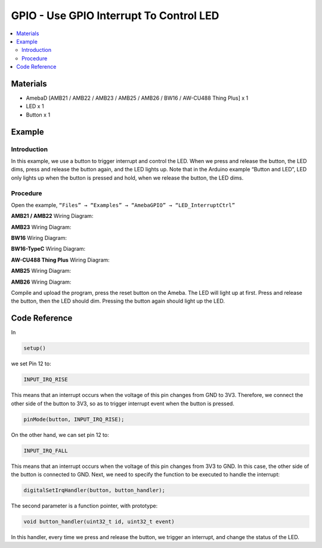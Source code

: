 GPIO - Use GPIO Interrupt To Control LED
========================================

.. contents::
  :local:
  :depth: 2

Materials
---------

- AmebaD [AMB21 / AMB22 / AMB23 / AMB25 / AMB26 / BW16 / AW-CU488 Thing Plus] x 1

- LED x 1

- Button x 1


Example
-------

Introduction
~~~~~~~~~~~~

In this example, we use a button to trigger interrupt and control the LED. When we press and release the button, the LED dims, press and release the button again, and the LED lights up. Note that in the Arduino example “Button and LED”, LED only lights up when the button is pressed and hold, when we release the button, the LED dims.

Procedure
~~~~~~~~~

Open the example, ``“Files” → “Examples” → “AmebaGPIO” → “LED_InterruptCtrl”``

.. only:: amb21

**AMB21 / AMB22** Wiring Diagram:
  
|image01|

.. only:: end amb21

.. only:: amb23

**AMB23** Wiring Diagram:

|image02|

.. only:: end amb23

.. only:: bw16-typeb

**BW16** Wiring Diagram:

|image03|

.. only:: end bw16-typeb

.. only:: bw16-typec

**BW16-TypeC** Wiring Diagram:

|image04|

.. only:: end bw16-typec

.. only:: aw-cu488

**AW-CU488 Thing Plus** Wiring Diagram:

|image05|

.. only:: end aw-cu488

.. only:: amb25

**AMB25** Wiring Diagram:

|image06|

.. only:: end amb25

.. only:: amb26

**AMB26** Wiring Diagram:

|image06|

.. only:: end amb26

Compile and upload the program, press the reset button on the Ameba.
The LED will light up at first. Press and release the button, then the LED should dim. Pressing the button again should light up the LED.

Code Reference
--------------

In

.. code:: c++

  setup()

we set Pin 12 to:

.. code:: c++

  INPUT_IRQ_RISE

This means that an interrupt occurs when the voltage of this pin changes from GND to 3V3. Therefore, we connect the other side of the button to 3V3, so as to trigger interrupt event when the button is pressed.

.. code:: c++

  pinMode(button, INPUT_IRQ_RISE);

On the other hand, we can set pin 12 to:

.. code:: c++

  INPUT_IRQ_FALL

This means that an interrupt occurs when the voltage of this pin changes from 3V3 to GND. In this case, the other side of the button is connected to GND. Next, we need to specify the function to be executed to handle the interrupt:

.. code:: c++

  digitalSetIrqHandler(button, button_handler);

The second parameter is a function pointer, with prototype:

.. code:: c++

  void button_handler(uint32_t id, uint32_t event)

In this handler, every time we press and release the button, we trigger an interrupt, and change the status of the LED.

.. |image01| image:: ../../../../_static/amebad/Example_Guides/GPIO/GPIO_Use_GPIO_Interrupt_to_Control_LED/image01.png
   :width:  1180 px
   :height:  821 px
   :scale: 80%
.. |image02| image:: ../../../../_static/amebad/Example_Guides/GPIO/GPIO_Use_GPIO_Interrupt_to_Control_LED/image02.png
   :width:  831 px
   :height:  797 px
.. |image03| image:: ../../../../_static/amebad/Example_Guides/GPIO/GPIO_Use_GPIO_Interrupt_to_Control_LED/image03.png
   :width:  763 px
   :height:  777 px
.. |image04| image:: ../../../../_static/amebad/Example_Guides/GPIO/GPIO_Use_GPIO_Interrupt_to_Control_LED/image04.png
   :width:  668 px
   :height:  665 px
.. |image05| image:: ../../../../_static/amebad/Example_Guides/GPIO/GPIO_Use_GPIO_Interrupt_to_Control_LED/image05.png
   :width:  967 px
   :height:  819 px
.. |image06| image:: ../../../../_static/amebad/Example_Guides/GPIO/GPIO_Use_GPIO_Interrupt_to_Control_LED/image06.png
   :width:  594 px
   :height:  630 px
